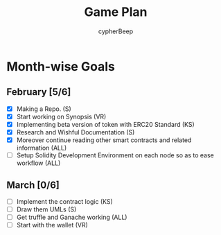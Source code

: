 #+TITLE: Game Plan
#+AUTHOR: cypherBeep
#+STARTUP: overview
#+OPTIONS: toc:nil

* Month-wise Goals
** February [5/6]
- [X] Making a Repo. (S)
- [X] Start working on Synopsis (VR)
- [X] Implementing beta version of token with ERC20 Standard (KS)
- [X] Research and Wishful Documentation (S)
- [X] Moreover continue reading other smart contracts and related information (ALL)
- [ ] Setup Solidity Development Environment on each node so as to ease workflow (ALL)
** March [0/6]
- [ ] Implement the contract logic (KS)
- [ ] Draw them UMLs (S)
- [ ] Get truffle and Ganache working (ALL)
- [ ] Start with the wallet (VR)
